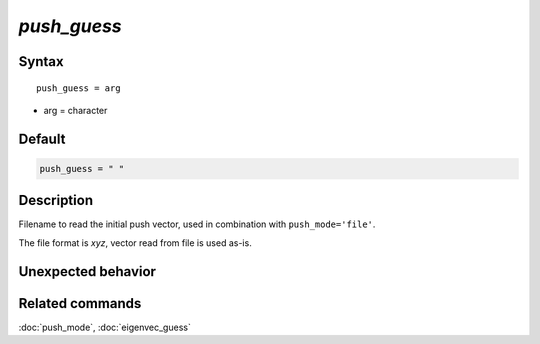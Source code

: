 *push_guess*
======================

Syntax
""""""

.. parsed-literal::

   push_guess = arg

* arg = character


Default
"""""""

.. code-block:: bash

   push_guess = " "


Description
"""""""""""

Filename to read the initial push vector, used in combination with ``push_mode='file'``.

The file format is *xyz*, vector read from file is used as-is.


Unexpected behavior
"""""""""""""""""""


Related commands
""""""""""""""""

:doc:`push_mode`, :doc:`eigenvec_guess`
